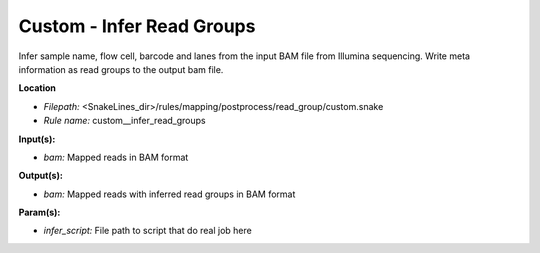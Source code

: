 Custom - Infer Read Groups
------------------------------

Infer sample name, flow cell, barcode and lanes from the input BAM file from Illumina sequencing.
Write meta information as read groups to the output bam file.

**Location**

- *Filepath:* <SnakeLines_dir>/rules/mapping/postprocess/read_group/custom.snake
- *Rule name:* custom__infer_read_groups

**Input(s):**

- *bam:* Mapped reads in BAM format

**Output(s):**

- *bam:* Mapped reads with inferred read groups in BAM format

**Param(s):**

- *infer_script:* File path to script that do real job here

